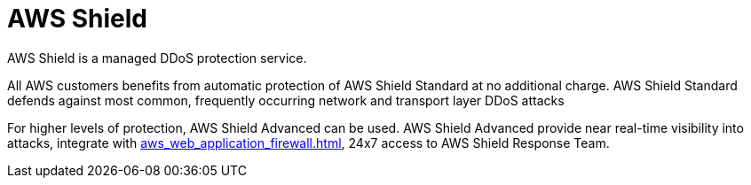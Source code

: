 = AWS Shield

AWS Shield is a managed DDoS protection service.

All AWS customers benefits from automatic protection of AWS Shield Standard at no additional charge.
AWS Shield Standard defends against most common, frequently occurring network and transport layer DDoS attacks

For higher levels of protection, AWS Shield Advanced can be used.
AWS Shield Advanced provide near real-time visibility into attacks, integrate with xref:aws_web_application_firewall.adoc[], 24x7 access to AWS Shield Response Team.
